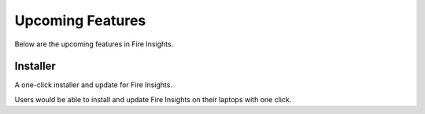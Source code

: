 Upcoming Features
=================

Below are the upcoming features in Fire Insights.

Installer
---------

A one-click installer and update for Fire Insights.

Users would be able to install and update Fire Insights on their laptops with one click.

